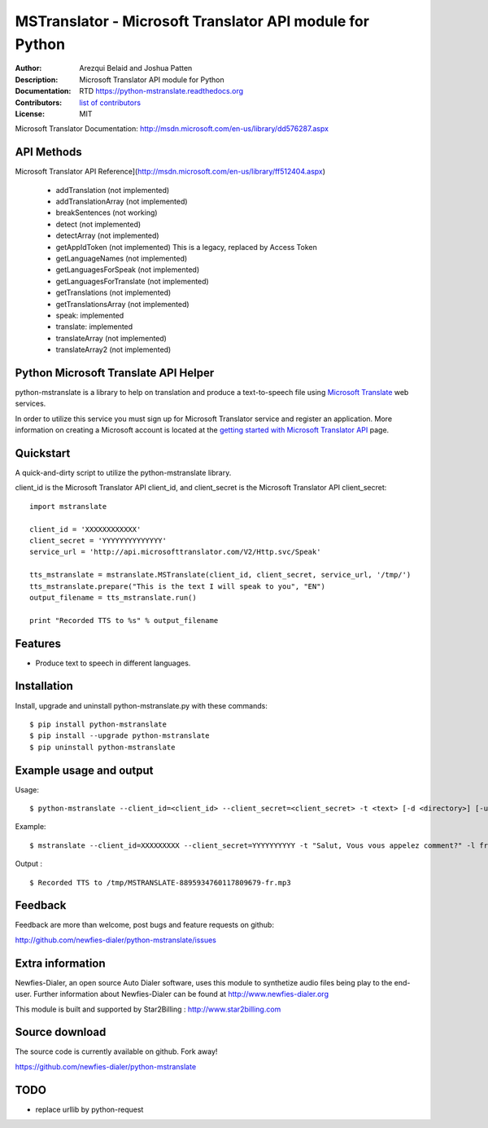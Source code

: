 =========================================================
MSTranslator - Microsoft Translator API module for Python
=========================================================

:Author: Arezqui Belaid and Joshua Patten
:Description: Microsoft Translator API module for Python
:Documentation: RTD https://python-mstranslate.readthedocs.org
:Contributors: `list of contributors <https://github.com/newfies-dialer/python-mstranslate/graphs/contributors>`_
:License: MIT

.. image:: https://img.shields.io/travis/newfies-dialer/python-mstranslate.svg
        :target: https://travis-ci.org/newfies-dialer/python-mstranslate

.. image:: https://img.shields.io/pypi/v/python-mstranslate.svg
        :target: https://pypi.python.org/pypi/python-mstranslate


Microsoft Translator Documentation: http://msdn.microsoft.com/en-us/library/dd576287.aspx


API Methods
-----------

Microsoft Translator API Reference](http://msdn.microsoft.com/en-us/library/ff512404.aspx)

  * addTranslation (not implemented)
  * addTranslationArray (not implemented)
  * breakSentences (not working)
  * detect (not implemented)
  * detectArray (not implemented)
  * getAppIdToken (not implemented) This is a legacy, replaced by
    Access Token
  * getLanguageNames (not implemented)
  * getLanguagesForSpeak (not implemented)
  * getLanguagesForTranslate (not implemented)
  * getTranslations (not implemented)
  * getTranslationsArray (not implemented)
  * speak: implemented
  * translate: implemented
  * translateArray (not implemented)
  * translateArray2 (not implemented)


Python Microsoft Translate API Helper
-------------------------------------

python-mstranslate is a library to help on translation and produce a text-to-speech file using `Microsoft Translate`_ web services.

In order to utilize this service you must sign up for Microsoft Translator service and register an application. More information on creating a Microsoft account is located at the `getting started with Microsoft Translator API`_ page.


Quickstart
----------

A quick-and-dirty script to utilize the python-mstranslate library.

client_id is the Microsoft Translator API client_id, and client_secret is the Microsoft Translator API client_secret:
::

    import mstranslate

    client_id = 'XXXXXXXXXXXX'
    client_secret = 'YYYYYYYYYYYYYY'
    service_url = 'http://api.microsofttranslator.com/V2/Http.svc/Speak'

    tts_mstranslate = mstranslate.MSTranslate(client_id, client_secret, service_url, '/tmp/')
    tts_mstranslate.prepare("This is the text I will speak to you", "EN")
    output_filename = tts_mstranslate.run()

    print "Recorded TTS to %s" % output_filename


Features
--------

* Produce text to speech in different languages.


Installation
------------

Install, upgrade and uninstall python-mstranslate.py with these commands::

    $ pip install python-mstranslate
    $ pip install --upgrade python-mstranslate
    $ pip uninstall python-mstranslate


Example usage and output
------------------------

Usage:
::
    $ python-mstranslate --client_id=<client_id> --client_secret=<client_secret> -t <text> [-d <directory>] [-url <service_url>] [-h]


Example:
::
    $ mstranslate --client_id=XXXXXXXXX --client_secret=YYYYYYYYYY -t "Salut, Vous vous appelez comment?" -l fr

Output :
::
    $ Recorded TTS to /tmp/MSTRANSLATE-8895934760117809679-fr.mp3


Feedback
--------

Feedback are more than welcome, post bugs and feature requests on github:

http://github.com/newfies-dialer/python-mstranslate/issues


Extra information
-----------------

Newfies-Dialer, an open source Auto Dialer software, uses this module to synthetize audio files being play to the end-user.
Further information about Newfies-Dialer can be found at http://www.newfies-dialer.org

This module is built and supported by Star2Billing : http://www.star2billing.com


Source download
---------------

The source code is currently available on github. Fork away!

https://github.com/newfies-dialer/python-mstranslate


TODO
--------

* replace urllib by python-request


.. _Microsoft Translate: http://www.microsoft.com/en-us/translator/translatorapi.aspx
.. _getting started with Microsoft Translator API: https://www.microsoft.com/en-us/translator/getstarted.aspx
